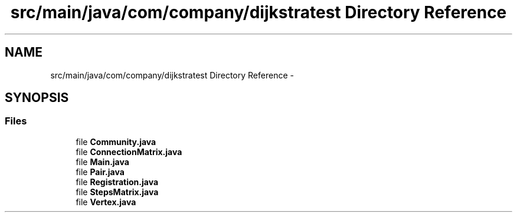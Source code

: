 .TH "src/main/java/com/company/dijkstratest Directory Reference" 3 "Tue Dec 17 2013" "Version 1.0" "P6_LDH" \" -*- nroff -*-
.ad l
.nh
.SH NAME
src/main/java/com/company/dijkstratest Directory Reference \- 
.SH SYNOPSIS
.br
.PP
.SS "Files"

.in +1c
.ti -1c
.RI "file \fBCommunity\&.java\fP"
.br
.ti -1c
.RI "file \fBConnectionMatrix\&.java\fP"
.br
.ti -1c
.RI "file \fBMain\&.java\fP"
.br
.ti -1c
.RI "file \fBPair\&.java\fP"
.br
.ti -1c
.RI "file \fBRegistration\&.java\fP"
.br
.ti -1c
.RI "file \fBStepsMatrix\&.java\fP"
.br
.ti -1c
.RI "file \fBVertex\&.java\fP"
.br
.in -1c
